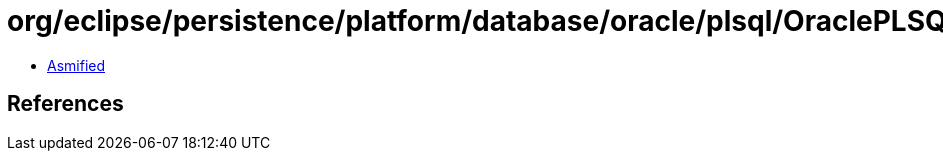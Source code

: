 = org/eclipse/persistence/platform/database/oracle/plsql/OraclePLSQLTypes$3.class

 - link:OraclePLSQLTypes$3-asmified.java[Asmified]

== References

